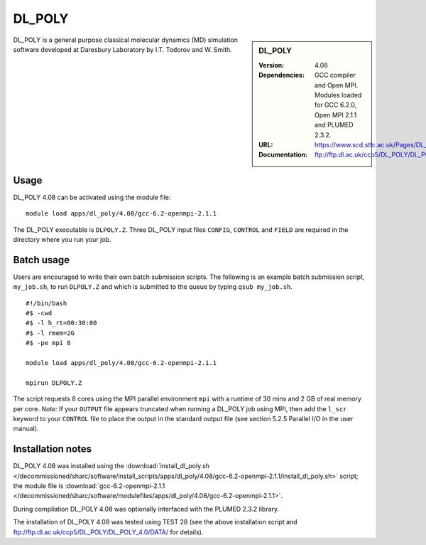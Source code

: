 DL_POLY
=======

.. sidebar:: DL_POLY
   
   :Version: 4.08
   :Dependencies: GCC compiler and Open MPI. Modules loaded for GCC 6.2.0, Open MPI 2.1.1 and PLUMED 2.3.2. 
   :URL: https://www.scd.stfc.ac.uk/Pages/DL_POLY.aspx  
   :Documentation: ftp://ftp.dl.ac.uk/ccp5/DL_POLY/DL_POLY_4.0/DOCUMENTS/USRMAN4.pdf

DL_POLY is a general purpose classical molecular dynamics (MD) simulation software developed at Daresbury Laboratory by I.T. Todorov and W. Smith.

Usage
-----

DL_POLY 4.08 can be activated using the module file::

    module load apps/dl_poly/4.08/gcc-6.2-openmpi-2.1.1
	
The DL_POLY executable is ``DLPOLY.Z``. Three DL_POLY input files ``CONFIG``, ``CONTROL`` and ``FIELD`` are required in the directory where you run your job.

Batch usage
-----------

Users are encouraged to write their own batch submission scripts. The following is an example batch submission script, ``my_job.sh``, to run ``DLPOLY.Z`` and which is submitted to the queue by typing ``qsub my_job.sh``. ::

    #!/bin/bash
    #$ -cwd
    #$ -l h_rt=00:30:00
    #$ -l rmem=2G
    #$ -pe mpi 8

    module load apps/dl_poly/4.08/gcc-6.2-openmpi-2.1.1
    
    mpirun DLPOLY.Z

The script requests 8 cores using the MPI parallel environment ``mpi`` with a runtime of 30 mins and 2 GB of real memory per core.
*Note:* If your ``OUTPUT`` file appears truncated when running a DL_POLY job using MPI, then add the ``l_scr`` keyword to your ``CONTROL`` file to place the output in the standard output file (see section 5.2.5 Parallel I/O in the user manual).

Installation notes
------------------

DL_POLY 4.08 was installed using the
:download:`install_dl_poly.sh </decommissioned/sharc/software/install_scripts/apps/dl_poly/4.08/gcc-6.2-openmpi-2.1.1/install_dl_poly.sh>` script; the module
file is
:download:`gcc-6.2-openmpi-2.1.1 </decommissioned/sharc/software/modulefiles/apps/dl_poly/4.08/gcc-6.2-openmpi-2.1.1>`.

During compilation DL_POLY 4.08 was optionally interfaced with the PLUMED 2.3.2 library.

The installation of DL_POLY 4.08 was tested using TEST 28 (see the above installation script and ftp://ftp.dl.ac.uk/ccp5/DL_POLY/DL_POLY_4.0/DATA/ for details).
    
